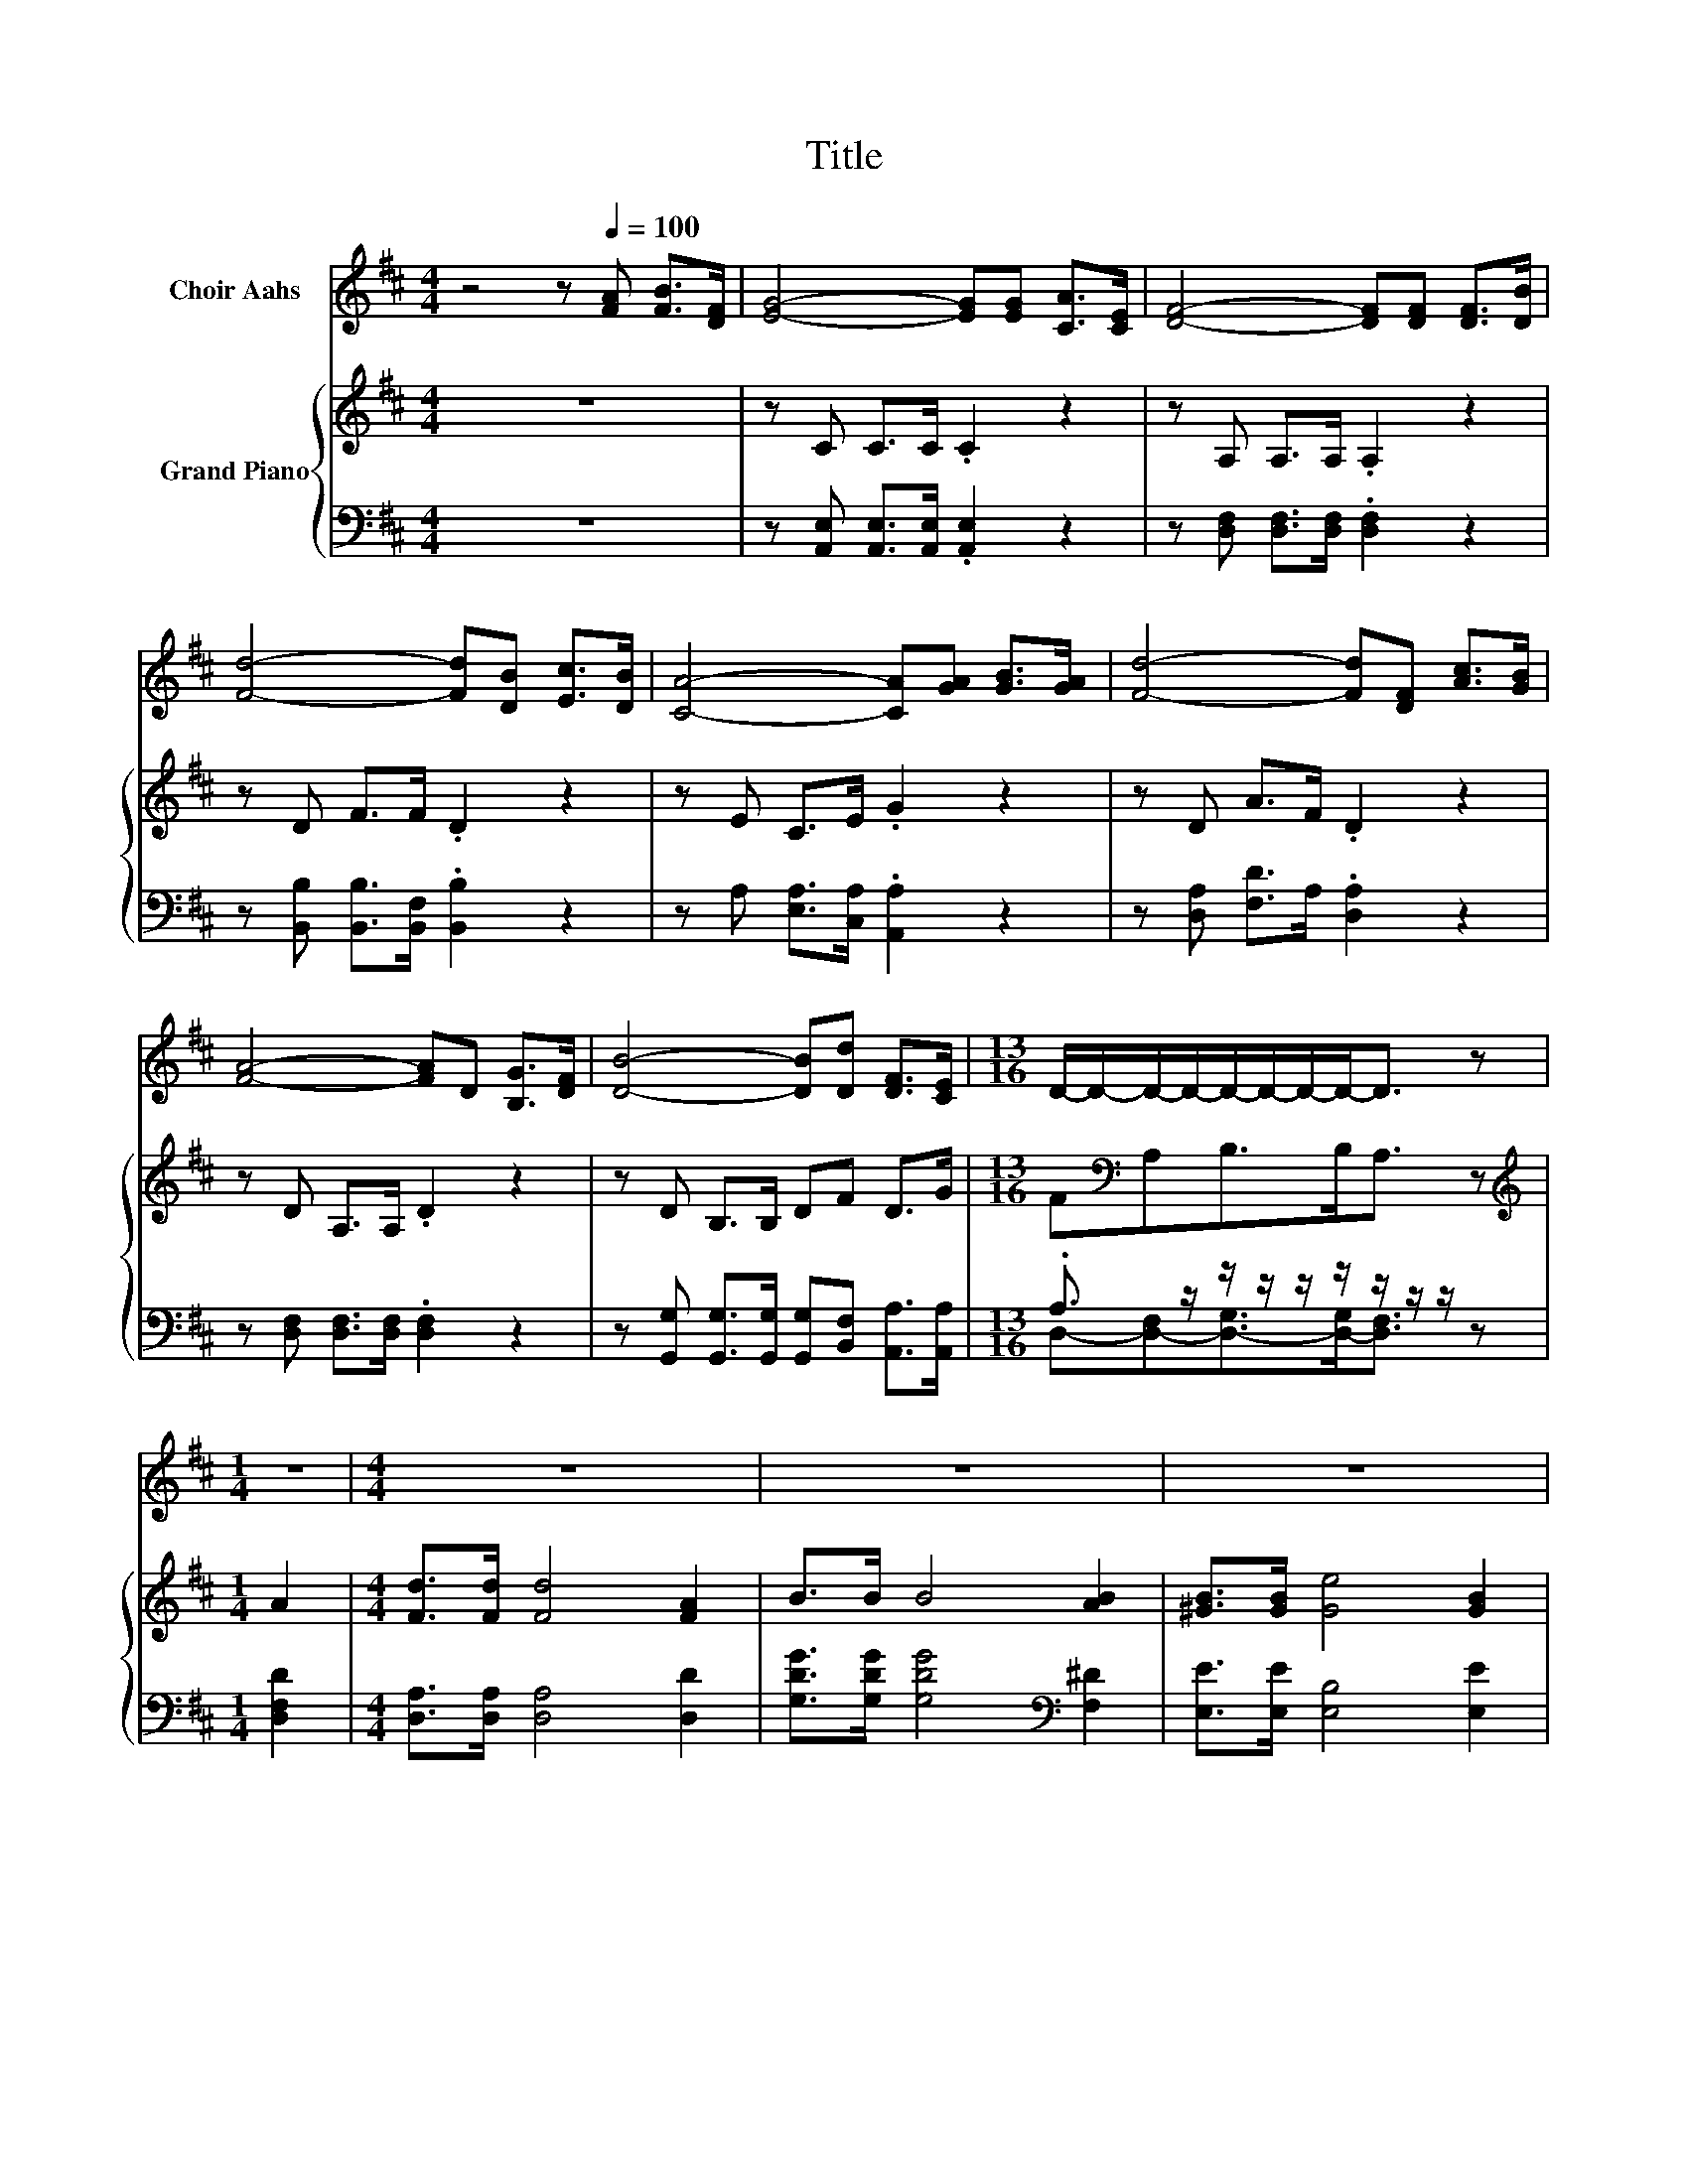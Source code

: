 X:1
T:Title
%%score 1 { 2 | ( 3 4 ) }
L:1/8
M:4/4
K:D
V:1 treble nm="Choir Aahs"
V:2 treble nm="Grand Piano"
V:3 bass 
V:4 bass 
V:1
 z4 z[Q:1/4=100] [FA] [FB]>[DF] | [EG]4- [EG][EG] [CA]>[CE] | [DF]4- [DF][DF] [DF]>[DB] | %3
 [Fd]4- [Fd][DB] [Ec]>[DB] | [CA]4- [CA][GA] [GB]>[GA] | [Fd]4- [Fd][DF] [Ac]>[GB] | %6
 [FA]4- [FA]D [B,G]>[DF] | [DB]4- [DB][Dd] [DF]>[CE] |[M:13/16] D/-D/-D/-D/-D/-D/-D/-D-<D z | %9
[M:1/4] z2 |[M:4/4] z8 | z8 | z8 | z8 | z8 | z8 | z8 |[M:5/8] z5 |] %18
V:2
 z8 | z C C>C .C2 z2 | z A, A,>A, .A,2 z2 | z D F>F .D2 z2 | z E C>E .G2 z2 | z D A>F .D2 z2 | %6
 z D A,>A, .D2 z2 | z D B,>B, DF D>G |[M:13/16] F[K:bass]A,B,>B,A,3/2 z |[M:1/4][K:treble] A2 | %10
[M:4/4] [Fd]>[Fd] [Fd]4 [FA]2 | B>B B4 [AB]2 | [^GB]>[GB] [Ge]4 [GB]2 | [Bd]>c c4 A2 | %14
 [Fd]>[Fd] [Fd]4 [FA]2 | [Ac]>B B2- Bd c>B | A4- AF [DF]>[CE] |[M:5/8] D-D- D3 |] %18
V:3
 z8 | z [A,,E,] [A,,E,]>[A,,E,] .[A,,E,]2 z2 | z [D,F,] [D,F,]>[D,F,] .[D,F,]2 z2 | %3
 z [B,,B,] [B,,B,]>[B,,F,] .[B,,B,]2 z2 | z A, [E,A,]>[C,A,] .[A,,A,]2 z2 | %5
 z [D,A,] [F,D]>A, .[D,A,]2 z2 | z [D,F,] [D,F,]>[D,F,] .[D,F,]2 z2 | %7
 z [G,,G,] [G,,G,]>[G,,G,] [G,,G,][B,,F,] [A,,A,]>[A,,A,] | %8
[M:13/16] .A,3/2 z/ z/ z/ z/ z/ z/ z/ z/ z |[M:1/4] [D,F,D]2 | %10
[M:4/4] [D,A,]>[D,A,] [D,A,]4 [D,D]2 | [G,DG]>[G,DG] [G,DG]4[K:bass] [F,^D]2 | %12
 [E,E]>[E,E] [E,B,]4 [E,E]2 | [A,E]>[A,EA] [A,EA]4 [A,CG]2 | [D,D]>[D,A,] [D,A,]4 [D,D]2 | %15
 [G,D]>[K:treble][G,DG] [G,DG]2- [G,DG][G,B,G] [G,CG]>[G,DG] | %16
 [A,DF]4- [A,DF][K:bass][A,D] [A,,A,]>[A,,G,] |[M:5/8] [D,F,]-[D,F,]- [D,F,]3 |] %18
V:4
 x8 | x8 | x8 | x8 | x8 | x8 | x8 | x8 |[M:13/16] D,-[D,-F,][D,-G,]>[D,-G,][D,F,]3/2 z | %9
[M:1/4] x2 |[M:4/4] x8 | x6[K:bass] x2 | x8 | x8 | x8 | x3/2[K:treble] x13/2 | x5[K:bass] x3 | %17
[M:5/8] x5 |] %18

